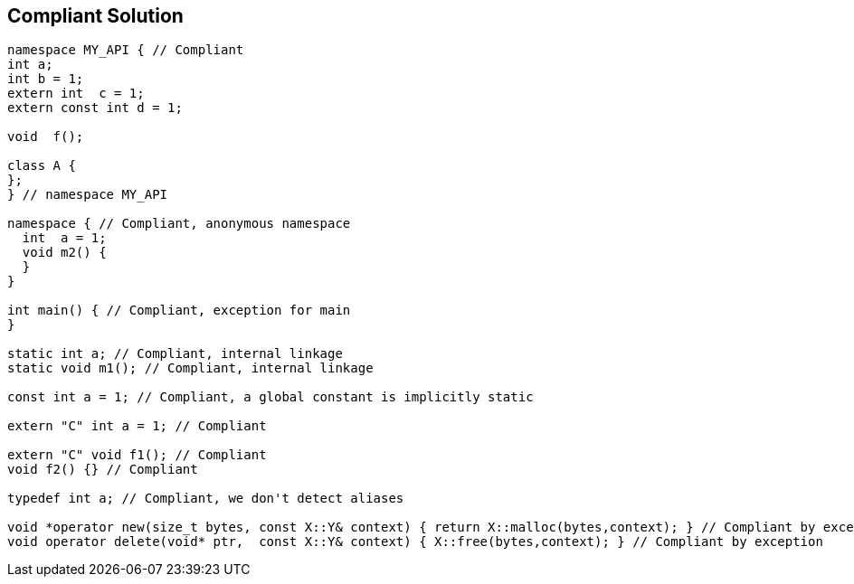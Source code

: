 == Compliant Solution

----
namespace MY_API { // Compliant
int a;
int b = 1;
extern int  c = 1;
extern const int d = 1;

void  f();

class A {
};
} // namespace MY_API

namespace { // Compliant, anonymous namespace
  int  a = 1;
  void m2() {
  }
}

int main() { // Compliant, exception for main
}

static int a; // Compliant, internal linkage
static void m1(); // Compliant, internal linkage

const int a = 1; // Compliant, a global constant is implicitly static

extern "C" int a = 1; // Compliant

extern "C" void f1(); // Compliant
void f2() {} // Compliant

typedef int a; // Compliant, we don't detect aliases

void *operator new(size_t bytes, const X::Y& context) { return X::malloc(bytes,context); } // Compliant by exception
void operator delete(void* ptr,  const X::Y& context) { X::free(bytes,context); } // Compliant by exception
----
